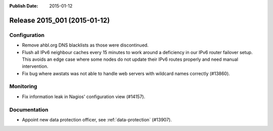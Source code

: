 :Publish Date: 2015-01-12

Release 2015_001 (2015-01-12)
-----------------------------

Configuration
^^^^^^^^^^^^^

* Remove ahbl.org DNS blacklists as those were discontinued.

* Flush all IPv6 neighbour caches every 15 minutes to work around a deficiency
  in our IPv6 router failover setup. This avoids an edge case where some nodes
  do not update their IPv6 routes properly and need manual intervention.

* Fix bug where awstats was not able to handle web servers with wildcard names
  correctly (#13860).

Monitoring
^^^^^^^^^^

* Fix information leak in Nagios' configuration view (#14157).


Documentation
^^^^^^^^^^^^^

* Appoint new data protection officer, see :ref:`data-protection` (#13907).


.. vim: set spell spelllang=en:
